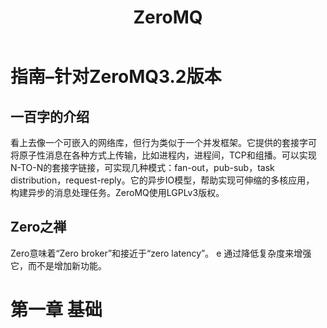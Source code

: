 #  -*-  coding:utf-8  -*-
#+TITLE: ZeroMQ


* 指南--针对ZeroMQ3.2版本

** 一百字的介绍

看上去像一个可嵌入的网络库，但行为类似于一个并发框架。它提供的套接字可
将原子性消息在各种方式上传输，比如进程内，进程间，TCP和组播。可以实现
N-TO-N的套接字链接，可实现几种模式：fan-out，pub-sub，task
distribution，request-reply。它的异步IO模型，帮助实现可伸缩的多核应用，
构建异步的消息处理任务。ZeroMQ使用LGPLv3版权。

** Zero之禅

Zero意味着“Zero broker”和接近于“zero latency”。
e
通过降低复杂度来增强它，而不是增加新功能。

* 第一章 基础
